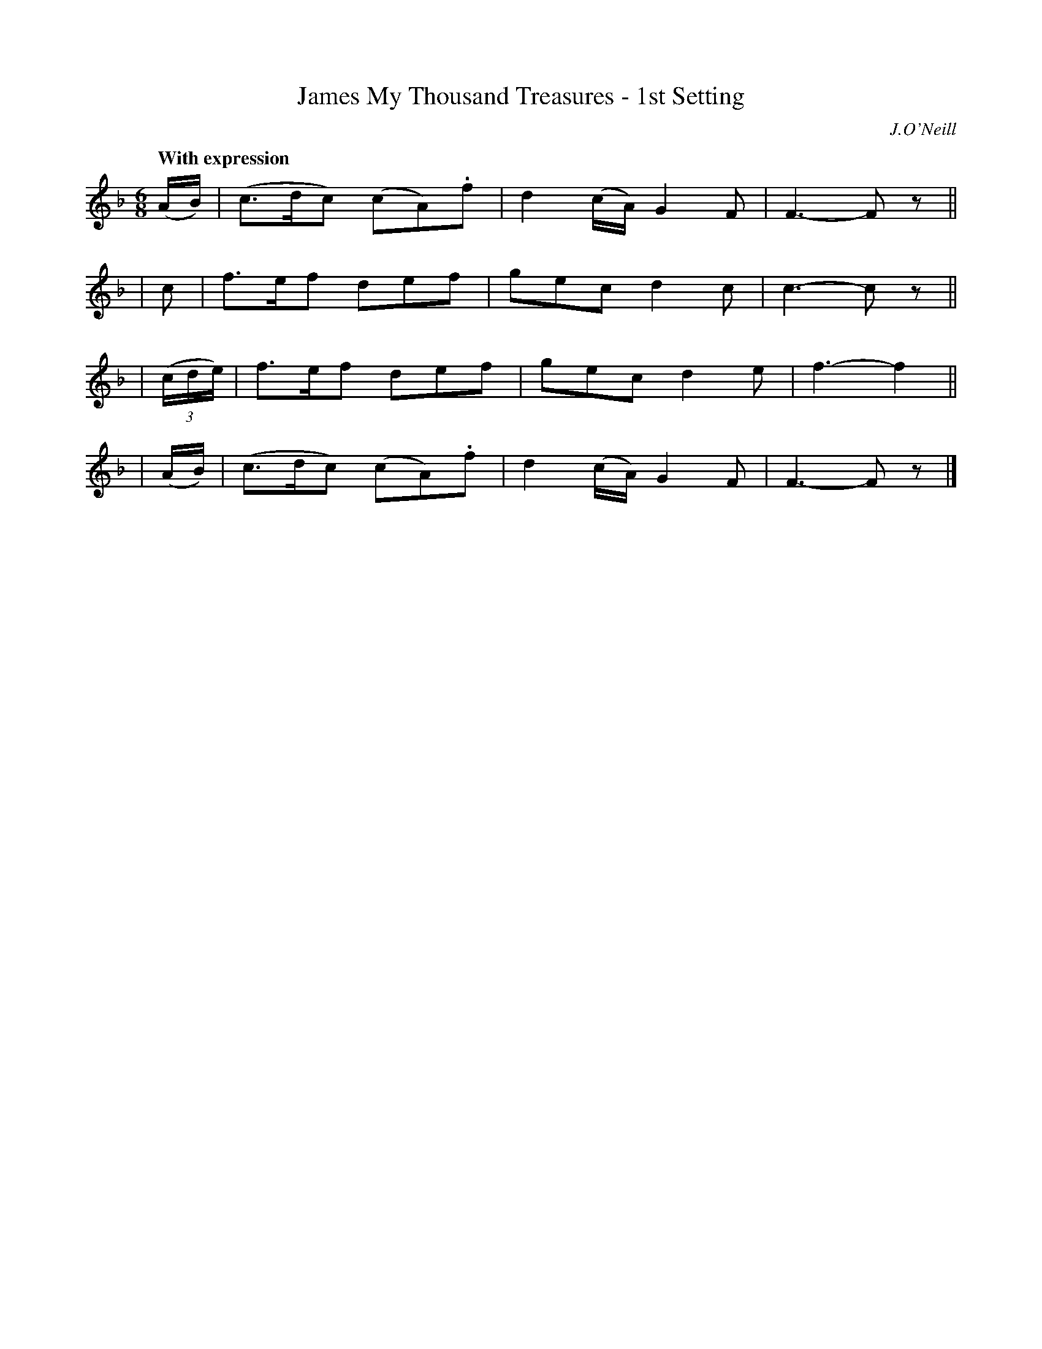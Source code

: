 X: 442
T: James My Thousand Treasures - 1st Setting
N: Irish title: seamus mo .mile stor
R: jig, air
%S: s:2 b:12(6+6)
B: O'Neill's 1850 #442
O: J.O'Neill
Z: henrik.norbeck@mailbox.swipnet.se
N: 3-bar phrases.
Q: "With expression"
M: 6/8
L: 1/8
K: F
  (A/B/) | (c>dc) (cA).f | d2(c/A/) G2F | F3- Fz ||
|          c | f>ef def  | gec      d2c | c3- cz ||
| (3(c/d/e/) | f>ef def  | gec      d2e | f3- f2 ||
| (A/B/) | (c>dc) (cA).f | d2(c/A/) G2F | F3- Fz |]
